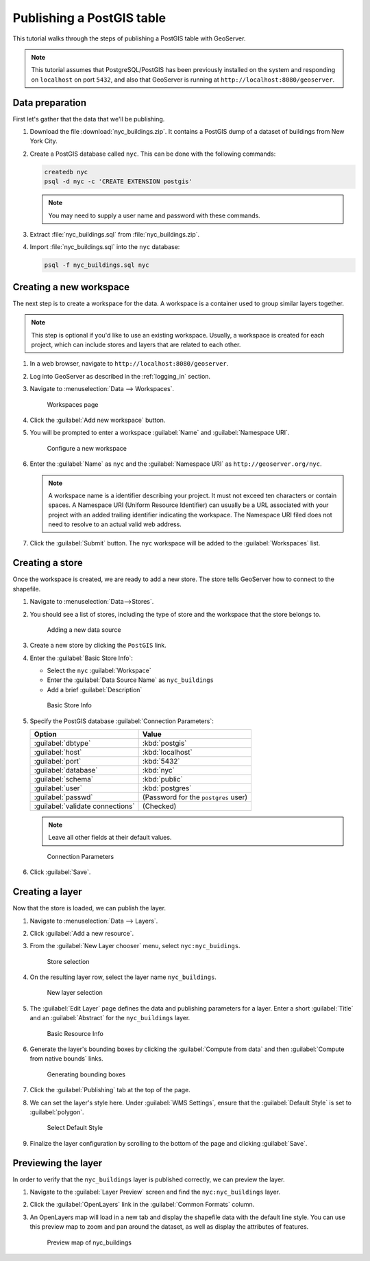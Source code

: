 .. _postgis_quickstart:

Publishing a PostGIS table
==========================

This tutorial walks through the steps of publishing a PostGIS table with GeoServer.

.. note:: This tutorial assumes that PostgreSQL/PostGIS has been previously installed on the system and responding on ``localhost`` on port ``5432``, and also that GeoServer is running at ``http://localhost:8080/geoserver``.

Data preparation
----------------

First let's gather that the data that we'll be publishing.

#. Download the file :download:`nyc_buildings.zip`. It contains a PostGIS dump of a dataset of buildings from New York City.

#. Create a PostGIS database called ``nyc``. This can be done with the following commands:

   .. code-block:: console

      createdb nyc
      psql -d nyc -c 'CREATE EXTENSION postgis'

   .. note:: You may need to supply a user name and password with these commands.

#. Extract :file:`nyc_buildings.sql` from :file:`nyc_buildings.zip`.

#. Import :file:`nyc_buildings.sql` into the ``nyc`` database:

   .. code-block:: console

      psql -f nyc_buildings.sql nyc

Creating a new workspace
------------------------

The next step is to create a workspace for the data. A workspace is a container used to group similar layers together.

.. note:: This step is optional if you'd like to use an existing workspace. Usually, a workspace is created for each project, which can include stores and layers that are related to each other.

#. In a web browser, navigate to ``http://localhost:8080/geoserver``.

#. Log into GeoServer as described in the :ref:`logging_in` section. 

#. Navigate to :menuselection:`Data --> Workspaces`.

   .. figure:: ../../data/webadmin/img/data_workspaces.png

      Workspaces page

#. Click the :guilabel:`Add new workspace` button.

#. You will be prompted to enter a workspace :guilabel:`Name` and :guilabel:`Namespace URI`.

   .. figure:: ../shapefile-quickstart/new_workspace.png

      Configure a new workspace

#. Enter the :guilabel:`Name` as ``nyc`` and the :guilabel:`Namespace URI` as ``http://geoserver.org/nyc``.

   .. note:: A workspace name is a identifier describing your project. It must not exceed ten characters or contain spaces. A Namespace URI (Uniform Resource Identifier) can usually be a URL associated with your project with an added trailing identifier indicating the workspace. The Namespace URI filed does not need to resolve to an actual valid web address.

#. Click the :guilabel:`Submit` button. The ``nyc`` workspace will be added to the :guilabel:`Workspaces` list. 

Creating a store
----------------

Once the workspace is created, we are ready to add a new store. The store tells GeoServer how to connect to the shapefile. 

#. Navigate to :menuselection:`Data-->Stores`.
    
#. You should see a list of stores, including the type of store and the workspace that the store belongs to.

   .. figure:: datastores.png

      Adding a new data source

#. Create a new store by clicking the ``PostGIS`` link.

#. Enter the :guilabel:`Basic Store Info`:

   * Select the ``nyc`` :guilabel:`Workspace`
   * Enter the :guilabel:`Data Source Name` as ``nyc_buildings``
   * Add a brief :guilabel:`Description`

   .. figure:: basicStore.png

      Basic Store Info

#. Specify the PostGIS database :guilabel:`Connection Parameters`:

   .. list-table::
      :header-rows: 1 

      * - Option
        - Value
      * - :guilabel:`dbtype`
        - :kbd:`postgis`
      * - :guilabel:`host`
        - :kbd:`localhost`
      * - :guilabel:`port`
        - :kbd:`5432`
      * - :guilabel:`database`
        - :kbd:`nyc`
      * - :guilabel:`schema`
        - :kbd:`public`
      * - :guilabel:`user`
        - :kbd:`postgres`
      * - :guilabel:`passwd`
        - (Password for the ``postgres`` user)
      * - :guilabel:`validate connections`
        - (Checked)

   .. note:: Leave all other fields at their default values.
           
   .. figure:: connectionParameters.png
       
      Connection Parameters

#. Click :guilabel:`Save`. 

Creating a layer
----------------

Now that the store is loaded, we can publish the layer.

#. Navigate to :menuselection:`Data --> Layers`.

#. Click :guilabel:`Add a new resource`.

#. From the :guilabel:`New Layer chooser` menu, select ``nyc:nyc_buidings``.

   .. figure:: newlayerchooser.png

      Store selection

#. On the resulting layer row, select the layer name ``nyc_buildings``. 

   .. figure:: layerrow.png

      New layer selection

#. The :guilabel:`Edit Layer` page defines the data and publishing parameters for a layer. Enter a short :guilabel:`Title` and an :guilabel:`Abstract` for the ``nyc_buildings`` layer.

   .. figure:: basicInfo.png

      Basic Resource Info

#. Generate the layer's bounding boxes by clicking the :guilabel:`Compute from data` and then :guilabel:`Compute from native bounds` links.

   .. figure:: boundingbox.png

      Generating bounding boxes

#. Click the :guilabel:`Publishing` tab at the top of the page.

#. We can set the layer's style here. Under :guilabel:`WMS Settings`, ensure that the :guilabel:`Default Style` is set to :guilabel:`polygon`.

   .. figure:: style.png

      Select Default Style

#. Finalize the layer configuration by scrolling to the bottom of the page and clicking :guilabel:`Save`.

Previewing the layer
--------------------

In order to verify that the ``nyc_buildings`` layer is published correctly, we can preview the layer.

#. Navigate to the :guilabel:`Layer Preview` screen and find the ``nyc:nyc_buildings`` layer.

#. Click the :guilabel:`OpenLayers` link in the :guilabel:`Common Formats` column.

#. An OpenLayers map will load in a new tab and display the shapefile data with the default line style. You can use this preview map to zoom and pan around the dataset, as well as display the attributes of features.

   .. figure:: openlayers.png

      Preview map of nyc_buildings

